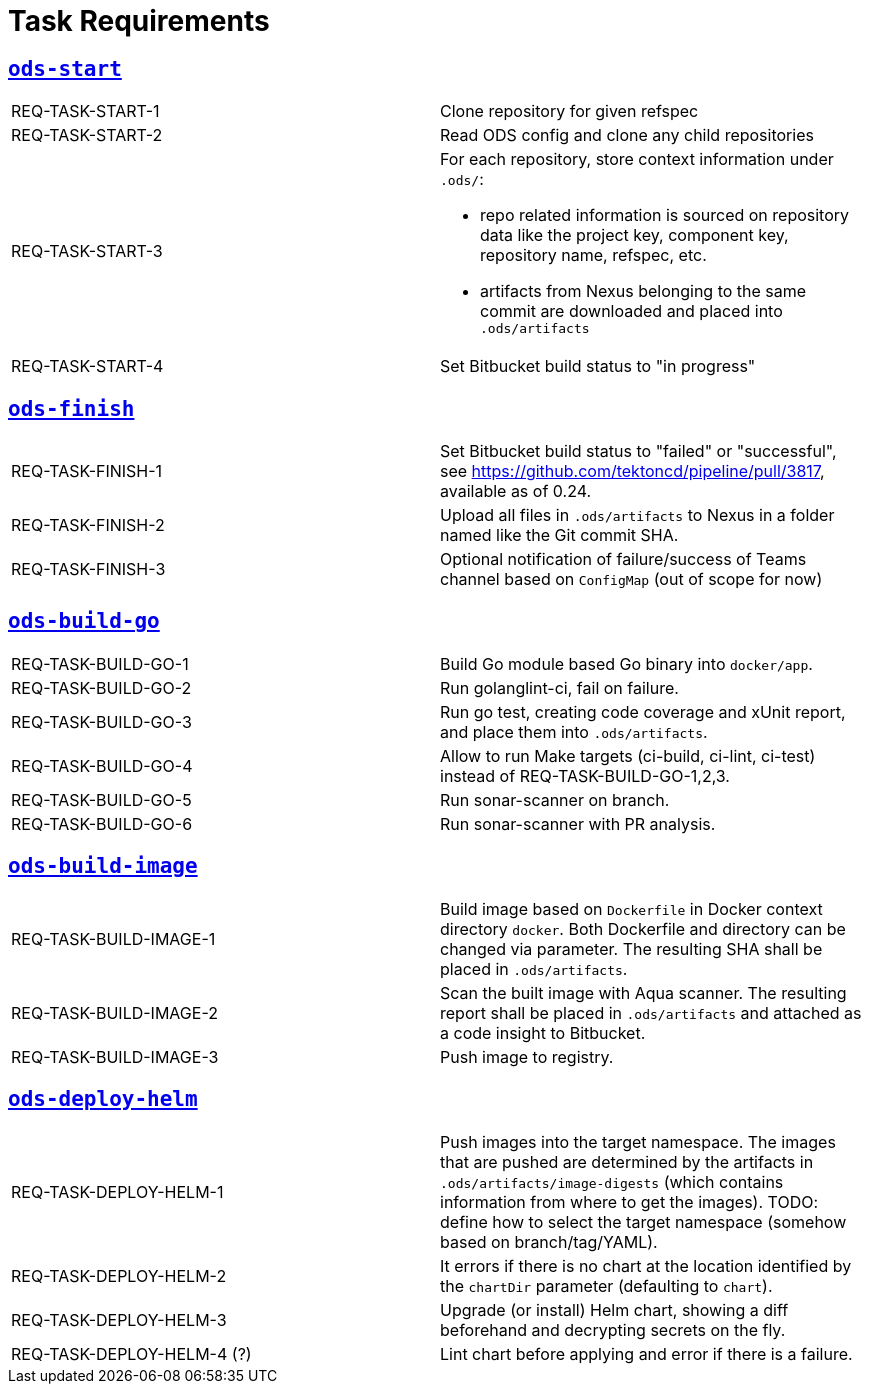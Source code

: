 = Task Requirements

== link:/deploy/task-ods-start.yml[`ods-start`]

[cols="1,1"]
|===
| REQ-TASK-START-1
| Clone repository for given refspec

| REQ-TASK-START-2
| Read ODS config and clone any child repositories

| REQ-TASK-START-3
a| For each repository, store context information under `.ods/`:

* repo related information is sourced on repository data like the project key, component key, repository name, refspec, etc.
* artifacts from Nexus belonging to the same commit are downloaded and placed into `.ods/artifacts`

| REQ-TASK-START-4
| Set Bitbucket build status to "in progress"
|===

== link:/deploy/task-ods-finish.yml[`ods-finish`]

[cols="1,1"]
|===
| REQ-TASK-FINISH-1
| Set Bitbucket build status to "failed" or "successful", see https://github.com/tektoncd/pipeline/pull/3817, available as of 0.24.

| REQ-TASK-FINISH-2
| Upload all files in `.ods/artifacts` to Nexus in a folder named like the Git commit SHA.

| REQ-TASK-FINISH-3
| Optional notification of failure/success of Teams channel based on `ConfigMap` (out of scope for now)
|===

== link:/deploy/task-ods-build-go.yml[`ods-build-go`]

[cols="1,1"]
|===
| REQ-TASK-BUILD-GO-1
| Build Go module based Go binary into `docker/app`.

| REQ-TASK-BUILD-GO-2
| Run golanglint-ci, fail on failure.

| REQ-TASK-BUILD-GO-3
| Run go test, creating code coverage and xUnit report, and place them into `.ods/artifacts`.

| REQ-TASK-BUILD-GO-4
| Allow to run Make targets (ci-build, ci-lint, ci-test) instead of REQ-TASK-BUILD-GO-1,2,3.

| REQ-TASK-BUILD-GO-5
| Run sonar-scanner on branch.

| REQ-TASK-BUILD-GO-6
| Run sonar-scanner with PR analysis.
|===

== link:/deploy/task-ods-build-image.yml[`ods-build-image`]

[cols="1,1"]
|===
| REQ-TASK-BUILD-IMAGE-1
| Build image based on `Dockerfile` in Docker context directory `docker`. Both Dockerfile and directory can be changed via parameter. The resulting SHA shall be placed in `.ods/artifacts`.

| REQ-TASK-BUILD-IMAGE-2
| Scan the built image with Aqua scanner. The resulting report shall be placed in `.ods/artifacts` and attached as a code insight to Bitbucket.

| REQ-TASK-BUILD-IMAGE-3
| Push image to registry.
|===

== link:/deploy/task-ods-deploy-helm.yml[`ods-deploy-helm`]

[cols="1,1"]
|===
| REQ-TASK-DEPLOY-HELM-1
| Push images into the target namespace. The images that are pushed are determined by the artifacts in `.ods/artifacts/image-digests` (which contains information from where to get the images). TODO: define how to select the target namespace (somehow based on branch/tag/YAML).

| REQ-TASK-DEPLOY-HELM-2
| It errors if there is no chart at the location identified by the `chartDir` parameter (defaulting to `chart`).

| REQ-TASK-DEPLOY-HELM-3
| Upgrade (or install) Helm chart, showing a diff beforehand and decrypting secrets on the fly.

| REQ-TASK-DEPLOY-HELM-4 (?)
| Lint chart before applying and error if there is a failure.
|===
